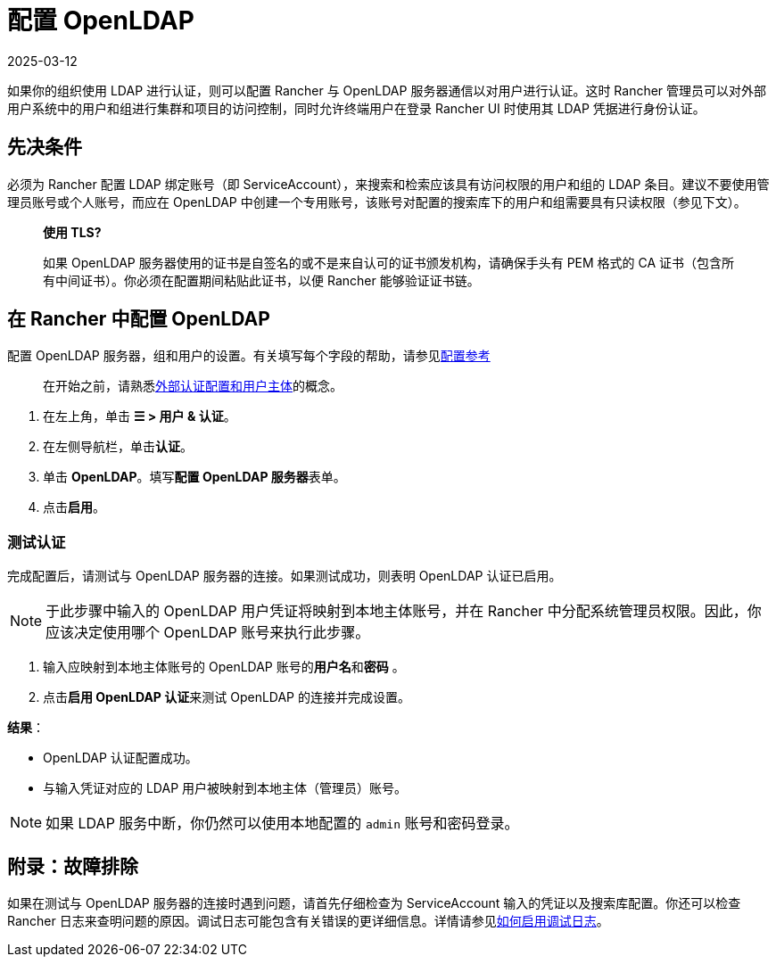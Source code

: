 = 配置 OpenLDAP
:revdate: 2025-03-12
:page-revdate: {revdate}

如果你的组织使用 LDAP 进行认证，则可以配置 Rancher 与 OpenLDAP 服务器通信以对用户进行认证。这时 Rancher 管理员可以对外部用户系统中的用户和组进行集群和项目的访问控制，同时允许终端用户在登录 Rancher UI 时使用其 LDAP 凭据进行身份认证。

== 先决条件

必须为 Rancher 配置 LDAP 绑定账号（即 ServiceAccount），来搜索和检索应该具有访问权限的用户和组的 LDAP 条目。建议不要使用管理员账号或个人账号，而应在 OpenLDAP 中创建一个专用账号，该账号对配置的搜索库下的用户和组需要具有只读权限（参见下文）。

____
*使用 TLS?*

如果 OpenLDAP 服务器使用的证书是自签名的或不是来自认可的证书颁发机构，请确保手头有 PEM 格式的 CA 证书（包含所有中间证书）。你必须在配置期间粘贴此证书，以便 Rancher 能够验证证书链。
____

== 在 Rancher 中配置 OpenLDAP

配置 OpenLDAP 服务器，组和用户的设置。有关填写每个字段的帮助，请参见xref:rancher-admin/users/authn-and-authz/openldap/reference.adoc[配置参考]

____
在开始之前，请熟悉xref:rancher-admin/users/authn-and-authz/authn-and-authz.adoc#_外部认证配置和用户主体[外部认证配置和用户主体]的概念。
____

. 在左上角，单击 *☰ > 用户 & 认证*。
. 在左侧导航栏，单击**认证**。
. 单击 *OpenLDAP*。填写**配置 OpenLDAP 服务器**表单。
. 点击**启用**。

=== 测试认证

完成配置后，请测试与 OpenLDAP 服务器的连接。如果测试成功，则表明 OpenLDAP 认证已启用。

[NOTE]
====

于此步骤中输入的 OpenLDAP 用户凭证将映射到本地主体账号，并在 Rancher 中分配系统管理员权限。因此，你应该决定使用哪个 OpenLDAP 账号来执行此步骤。
====


. 输入应映射到本地主体账号的 OpenLDAP 账号的**用户名**和**密码** 。
. 点击**启用 OpenLDAP 认证**来测试 OpenLDAP 的连接并完成设置。

*结果*：

* OpenLDAP 认证配置成功。
* 与输入凭证对应的 LDAP 用户被映射到本地主体（管理员）账号。

[NOTE]
====

如果 LDAP 服务中断，你仍然可以使用本地配置的 `admin` 账号和密码登录。
====


== 附录：故障排除

如果在测试与 OpenLDAP 服务器的连接时遇到问题，请首先仔细检查为 ServiceAccount 输入的凭证以及搜索库配置。你还可以检查 Rancher 日志来查明问题的原因。调试日志可能包含有关错误的更详细信息。详情请参见xref:faq/technical-items.adoc#_如何启用调试日志记录[如何启用调试日志]。
